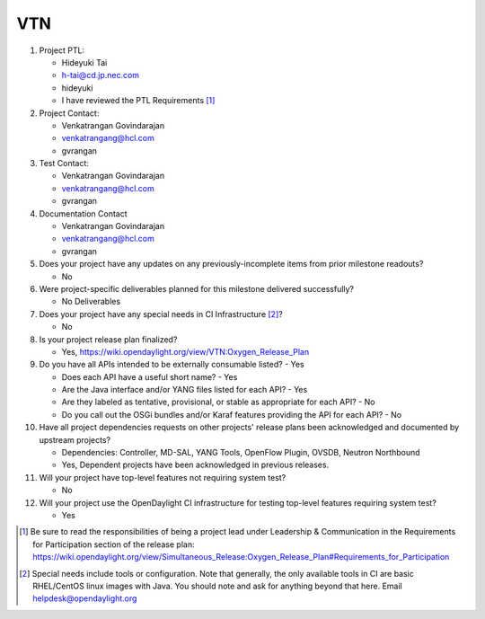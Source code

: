 ===
VTN
===

1. Project PTL:

   - Hideyuki Tai
   - h-tai@cd.jp.nec.com
   - hideyuki
   - I have reviewed the PTL Requirements [1]_

2. Project Contact:

   - Venkatrangan Govindarajan
   - venkatrangang@hcl.com
   - gvrangan

3. Test Contact:

   - Venkatrangan Govindarajan
   - venkatrangang@hcl.com
   - gvrangan

4. Documentation Contact

   - Venkatrangan Govindarajan
   - venkatrangang@hcl.com
   - gvrangan

5. Does your project have any updates on any previously-incomplete items from
   prior milestone readouts?

   - No

6. Were project-specific deliverables planned for this milestone delivered
   successfully?

   - No Deliverables

7. Does your project have any special needs in CI Infrastructure [2]_?

   - No

8. Is your project release plan finalized?

   - Yes, https://wiki.opendaylight.org/view/VTN:Oxygen_Release_Plan

9. Do you have all APIs intended to be externally consumable listed? - Yes

   - Does each API have a useful short name? - Yes
   - Are the Java interface and/or YANG files listed for each API? - Yes
   - Are they labeled as tentative, provisional, or stable as appropriate for
     each API? - No
   - Do you call out the OSGi bundles and/or Karaf features providing the API
     for each API? - No

10. Have all project dependencies requests on other projects' release plans
    been acknowledged and documented by upstream projects?

    - Dependencies: Controller, MD-SAL, YANG Tools, OpenFlow Plugin, OVSDB, Neutron Northbound
    - Yes, Dependent projects have been acknowledged in previous releases.

11. Will your project have top-level features not requiring system test?

    - No

12. Will your project use the OpenDaylight CI infrastructure for testing
    top-level features requiring system test?

    - Yes

.. [1] Be sure to read the responsibilities of being a project lead under
       Leadership & Communication in the Requirements for Participation section
       of the release plan:
       https://wiki.opendaylight.org/view/Simultaneous_Release:Oxygen_Release_Plan#Requirements_for_Participation
.. [2] Special needs include tools or configuration.  Note that generally, the
       only available tools in CI are basic RHEL/CentOS linux images with Java.
       You should note and ask for anything beyond that here.  Email
       helpdesk@opendaylight.org
